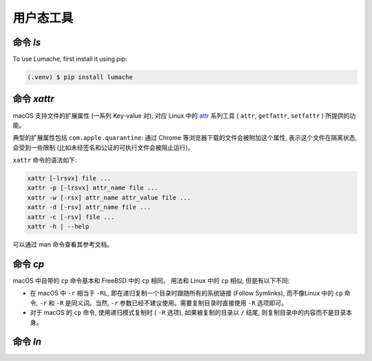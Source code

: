 用户态工具
===========

.. _installation:

命令 `ls`
------------

To use Lumache, first install it using pip:

.. code-block:: console

   (.venv) $ pip install lumache

命令 `xattr`
----------------

macOS 支持文件的扩展属性 (一系列 Key-value 对), 对应 Linux 中的 `attr`_ 系列工具 ( ``attr``, ``getfattr``, ``setfattr`` ) 所提供的功能。

.. _attr: https://savannah.nongnu.org/projects/attr

典型的扩展属性包括 ``com.apple.quarantine``: 通过 Chrome 等浏览器下载的文件会被附加这个属性, 表示这个文件在隔离状态, 会受到一些限制 (比如未经签名和公证的可执行文件会被阻止运行)。

``xattr`` 命令的语法如下:

.. code-block:: console

   xattr [-lrsvx] file ...
   xattr -p [-lrsvx] attr_name file ...
   xattr -w [-rsx] attr_name attr_value file ...
   xattr -d [-rsv] attr_name file ...
   xattr -c [-rsv] file ...
   xattr -h | --help

可以通过 man 命令查看其参考文档。

命令 `cp`
------------

macOS 中自带的 ``cp`` 命令基本和 FreeBSD 中的 ``cp`` 相同。 用法和 Linux 中的 ``cp`` 相似, 但是有以下不同:

* 在 macOS 中 ``-r`` 相当于 ``-RL``, 即在递归复制一个目录时跟随所有的系统链接 (Follow Symlinks), 而不像Linux 中的 ``cp`` 命令, ``-r`` 和 ``-R`` 是同义词。当然, ``-r`` 参数已经不建议使用。需要复制目录时直接使用 ``-R`` 选项即可。

* 对于 macOS 的 ``cp`` 命令, 使用递归模式复制时 ( ``-R`` 选项), 如果被复制的目录以 ``/`` 结尾, 则复制目录中的内容而不是目录本身。

命令 `ln`
-----------

